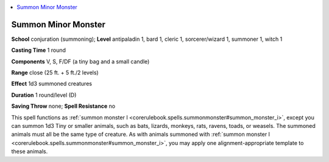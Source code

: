 
.. _`ultimatemagic.spells.summonminormonster`:

.. contents:: \ 

.. _`ultimatemagic.spells.summonminormonster#summon_minor_monster`:

Summon Minor Monster
=====================

\ **School**\  conjuration (summoning); \ **Level**\  antipaladin 1, bard 1, cleric 1, sorcerer/wizard 1, summoner 1, witch 1

\ **Casting Time**\  1 round

\ **Components**\  V, S, F/DF (a tiny bag and a small candle)

\ **Range**\  close (25 ft. + 5 ft./2 levels)

\ **Effect**\  1d3 summoned creatures

\ **Duration**\  1 round/level (D)

\ **Saving Throw**\  none; \ **Spell Resistance**\  no

This spell functions as :ref:`summon monster I <corerulebook.spells.summonmonster#summon_monster_i>`\ , except you can summon 1d3 Tiny or smaller animals, such as bats, lizards, monkeys, rats, ravens, toads, or weasels. The summoned animals must all be the same type of creature. As with animals summoned with :ref:`summon monster I <corerulebook.spells.summonmonster#summon_monster_i>`\ , you may apply one alignment-appropriate template to these animals.

